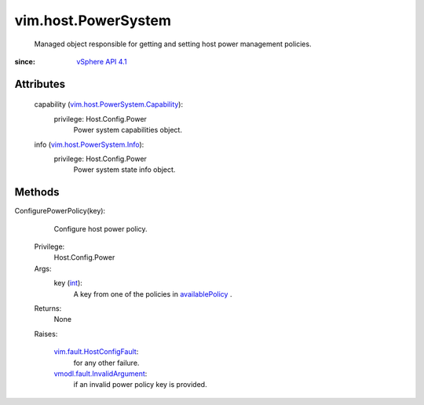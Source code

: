 
vim.host.PowerSystem
====================
  Managed object responsible for getting and setting host power management policies.


:since: `vSphere API 4.1 <vim/version.rst#vimversionversion6>`_


Attributes
----------
    capability (`vim.host.PowerSystem.Capability <vim/host/PowerSystem/Capability.rst>`_):
      privilege: Host.Config.Power
       Power system capabilities object.
    info (`vim.host.PowerSystem.Info <vim/host/PowerSystem/Info.rst>`_):
      privilege: Host.Config.Power
       Power system state info object.


Methods
-------


ConfigurePowerPolicy(key):
   Configure host power policy.


  Privilege:
               Host.Config.Power



  Args:
    key (`int <https://docs.python.org/2/library/stdtypes.html>`_):
       A key from one of the policies in `availablePolicy <vim/host/PowerSystem/Capability.rst#availablePolicy>`_ .




  Returns:
    None
         

  Raises:

    `vim.fault.HostConfigFault <vim/fault/HostConfigFault.rst>`_: 
       for any other failure.

    `vmodl.fault.InvalidArgument <vmodl/fault/InvalidArgument.rst>`_: 
       if an invalid power policy key is provided.


